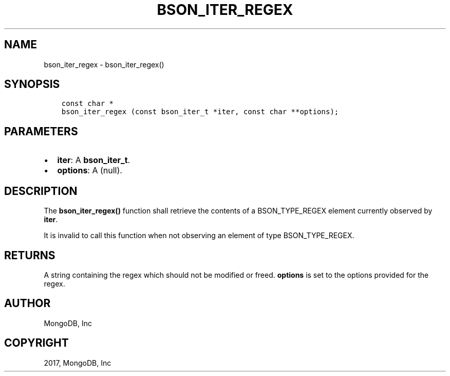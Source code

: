 .\" Man page generated from reStructuredText.
.
.TH "BSON_ITER_REGEX" "3" "May 23, 2017" "1.6.3" "Libbson"
.SH NAME
bson_iter_regex \- bson_iter_regex()
.
.nr rst2man-indent-level 0
.
.de1 rstReportMargin
\\$1 \\n[an-margin]
level \\n[rst2man-indent-level]
level margin: \\n[rst2man-indent\\n[rst2man-indent-level]]
-
\\n[rst2man-indent0]
\\n[rst2man-indent1]
\\n[rst2man-indent2]
..
.de1 INDENT
.\" .rstReportMargin pre:
. RS \\$1
. nr rst2man-indent\\n[rst2man-indent-level] \\n[an-margin]
. nr rst2man-indent-level +1
.\" .rstReportMargin post:
..
.de UNINDENT
. RE
.\" indent \\n[an-margin]
.\" old: \\n[rst2man-indent\\n[rst2man-indent-level]]
.nr rst2man-indent-level -1
.\" new: \\n[rst2man-indent\\n[rst2man-indent-level]]
.in \\n[rst2man-indent\\n[rst2man-indent-level]]u
..
.SH SYNOPSIS
.INDENT 0.0
.INDENT 3.5
.sp
.nf
.ft C
const char *
bson_iter_regex (const bson_iter_t *iter, const char **options);
.ft P
.fi
.UNINDENT
.UNINDENT
.SH PARAMETERS
.INDENT 0.0
.IP \(bu 2
\fBiter\fP: A \fBbson_iter_t\fP\&.
.IP \(bu 2
\fBoptions\fP: A (null).
.UNINDENT
.SH DESCRIPTION
.sp
The \fBbson_iter_regex()\fP function shall retrieve the contents of a BSON_TYPE_REGEX element currently observed by \fBiter\fP\&.
.sp
It is invalid to call this function when not observing an element of type BSON_TYPE_REGEX.
.SH RETURNS
.sp
A string containing the regex which should not be modified or freed. \fBoptions\fP is set to the options provided for the regex.
.SH AUTHOR
MongoDB, Inc
.SH COPYRIGHT
2017, MongoDB, Inc
.\" Generated by docutils manpage writer.
.
